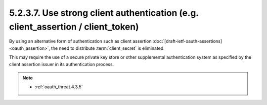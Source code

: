 5.2.3.7.  Use strong client authentication (e.g. client_assertion / client_token)
~~~~~~~~~~~~~~~~~~~~~~~~~~~~~~~~~~~~~~~~~~~~~~~~~~~~~~~~~~~~~~~~~~~~~~~~~~~~~~~~~~~~~~~~~~

By using an alternative form of authentication such as client assertion :doc:`[draft-ietf-oauth-assertions] <oauth_assertion>`, 
the need to distribute :term:`client_secret` is eliminated.  

This may require the use of a secure private key store or 
other supplemental authentication system as specified by the client assertion issuer 
in its authentication process.

.. note::

    - :ref:`oauth_threat.4.3.5`
